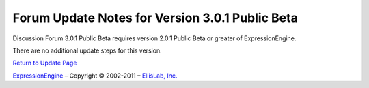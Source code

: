 Forum Update Notes for Version 3.0.1 Public Beta
================================================

Discussion Forum 3.0.1 Public Beta requires version 2.0.1 Public Beta or
greater of ExpressionEngine.

There are no additional update steps for this version.

`Return to Update Page <forum_update.html>`_

`ExpressionEngine <http://expressionengine.com/>`_ – Copyright ©
2002-2011 – `EllisLab, Inc. <http://ellislab.com/>`_

